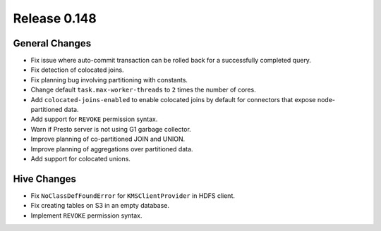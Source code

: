 =============
Release 0.148
=============

General Changes
---------------
* Fix issue where auto-commit transaction can be rolled back for a successfully
  completed query.
* Fix detection of colocated joins.
* Fix planning bug involving partitioning with constants.
* Change default ``task.max-worker-threads`` to ``2`` times the number of cores.
* Add ``colocated-joins-enabled`` to enable colocated joins by default for
  connectors that expose node-partitioned data.
* Add support for ``REVOKE`` permission syntax.
* Warn if Presto server is not using G1 garbage collector.
* Improve planning of co-partitioned JOIN and UNION.
* Improve planning of aggregations over partitioned data.
* Add support for colocated unions.

Hive Changes
------------

* Fix ``NoClassDefFoundError`` for ``KMSClientProvider`` in HDFS client.
* Fix creating tables on S3 in an empty database.
* Implement ``REVOKE`` permission syntax.
